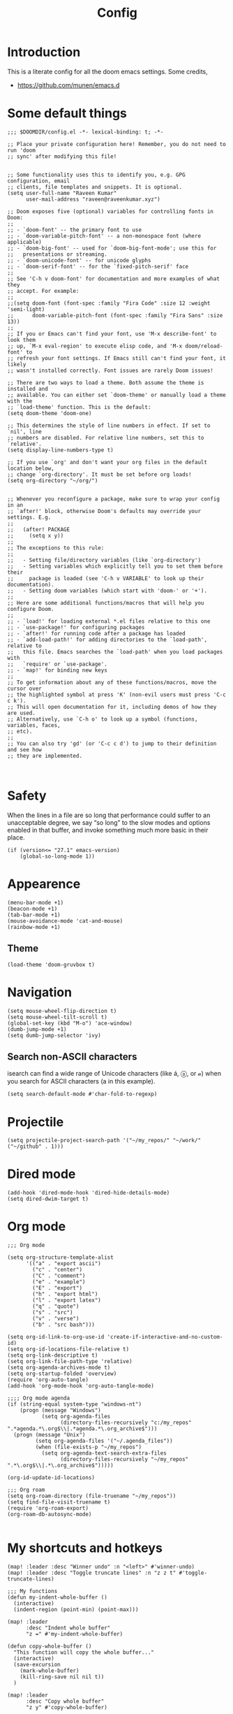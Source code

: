 :PROPERTIES:
:ID:       0b1b9c18-fb50-4ad2-a552-bf29b7ded02a
:END:
#+title: Config
#+auto_tangle: t
#+startup: overview

* Introduction
This is a literate config for all the doom emacs settings. Some credits,
- https://github.com/munen/emacs.d
* Some default things
#+begin_src elisp :tangle yes
;;; $DOOMDIR/config.el -*- lexical-binding: t; -*-

;; Place your private configuration here! Remember, you do not need to run 'doom
;; sync' after modifying this file!


;; Some functionality uses this to identify you, e.g. GPG configuration, email
;; clients, file templates and snippets. It is optional.
(setq user-full-name "Raveen Kumar"
      user-mail-address "raveen@raveenkumar.xyz")

;; Doom exposes five (optional) variables for controlling fonts in Doom:
;;
;; - `doom-font' -- the primary font to use
;; - `doom-variable-pitch-font' -- a non-monospace font (where applicable)
;; - `doom-big-font' -- used for `doom-big-font-mode'; use this for
;;   presentations or streaming.
;; - `doom-unicode-font' -- for unicode glyphs
;; - `doom-serif-font' -- for the `fixed-pitch-serif' face
;;
;; See 'C-h v doom-font' for documentation and more examples of what they
;; accept. For example:
;;
;;(setq doom-font (font-spec :family "Fira Code" :size 12 :weight 'semi-light)
;;      doom-variable-pitch-font (font-spec :family "Fira Sans" :size 13))
;;
;; If you or Emacs can't find your font, use 'M-x describe-font' to look them
;; up, `M-x eval-region' to execute elisp code, and 'M-x doom/reload-font' to
;; refresh your font settings. If Emacs still can't find your font, it likely
;; wasn't installed correctly. Font issues are rarely Doom issues!

;; There are two ways to load a theme. Both assume the theme is installed and
;; available. You can either set `doom-theme' or manually load a theme with the
;; `load-theme' function. This is the default:
(setq doom-theme 'doom-one)

;; This determines the style of line numbers in effect. If set to `nil', line
;; numbers are disabled. For relative line numbers, set this to `relative'.
(setq display-line-numbers-type t)

;; If you use `org' and don't want your org files in the default location below,
;; change `org-directory'. It must be set before org loads!
(setq org-directory "~/org/")


;; Whenever you reconfigure a package, make sure to wrap your config in an
;; `after!' block, otherwise Doom's defaults may override your settings. E.g.
;;
;;   (after! PACKAGE
;;     (setq x y))
;;
;; The exceptions to this rule:
;;
;;   - Setting file/directory variables (like `org-directory')
;;   - Setting variables which explicitly tell you to set them before their
;;     package is loaded (see 'C-h v VARIABLE' to look up their documentation).
;;   - Setting doom variables (which start with 'doom-' or '+').
;;
;; Here are some additional functions/macros that will help you configure Doom.
;;
;; - `load!' for loading external *.el files relative to this one
;; - `use-package!' for configuring packages
;; - `after!' for running code after a package has loaded
;; - `add-load-path!' for adding directories to the `load-path', relative to
;;   this file. Emacs searches the `load-path' when you load packages with
;;   `require' or `use-package'.
;; - `map!' for binding new keys
;;
;; To get information about any of these functions/macros, move the cursor over
;; the highlighted symbol at press 'K' (non-evil users must press 'C-c c k').
;; This will open documentation for it, including demos of how they are used.
;; Alternatively, use `C-h o' to look up a symbol (functions, variables, faces,
;; etc).
;;
;; You can also try 'gd' (or 'C-c c d') to jump to their definition and see how
;; they are implemented.


#+end_src
* Safety
When the lines in a file are so long that performance could suffer to an unacceptable degree, we say “so long” to the slow modes and options enabled in that buffer, and invoke something much more basic in their place.
#+begin_src elisp :tangle yes
(if (version<= "27.1" emacs-version)
    (global-so-long-mode 1))
#+end_src
* Appearence
#+begin_src elisp :tangle yes
(menu-bar-mode +1)
(beacon-mode +1)
(tab-bar-mode +1)
(mouse-avoidance-mode 'cat-and-mouse)
(rainbow-mode +1)
#+end_src
** Theme
#+begin_src elisp :tangle yes
(load-theme 'doom-gruvbox t)
#+end_src
* Navigation
#+begin_src elisp :tangle yes
(setq mouse-wheel-flip-direction t)
(setq mouse-wheel-tilt-scroll t)
(global-set-key (kbd "M-o") 'ace-window)
(dumb-jump-mode +1)
(setq dumb-jump-selector 'ivy)
#+end_src
** Search non-ASCII characters
isearch can find a wide range of Unicode characters (like á, ⓐ, or 𝒶) when you search for ASCII characters (a in this example).
#+begin_src elisp :tangle yes
(setq search-default-mode #'char-fold-to-regexp)
#+end_src
* Projectile
#+begin_src elisp :tangle yes
(setq projectile-project-search-path '("~/my_repos/" "~/work/" ("~/github" . 1)))
#+end_src
* Dired mode
#+begin_src elisp :tangle yes
(add-hook 'dired-mode-hook 'dired-hide-details-mode)
(setq dired-dwim-target t)
#+end_src
* Org mode
#+begin_src elisp :tangle yes
;;; Org mode

(setq org-structure-template-alist
      '(("a" . "export ascii")
        ("c" . "center")
        ("C" . "comment")
        ("e" . "example")
        ("E" . "export")
        ("h" . "export html")
        ("l" . "export latex")
        ("q" . "quote")
        ("s" . "src")
        ("v" . "verse")
        ("b" . "src bash")))

(setq org-id-link-to-org-use-id 'create-if-interactive-and-no-custom-id)
(setq org-id-locations-file-relative t)
(setq org-link-descriptive t)
(setq org-link-file-path-type 'relative)
(setq org-agenda-archives-mode t)
(setq org-startup-folded 'overview)
(require 'org-auto-tangle)
(add-hook 'org-mode-hook 'org-auto-tangle-mode)

;;;; Org mode agenda
(if (string-equal system-type "windows-nt")
    (progn (message "Windows")
           (setq org-agenda-files
                 (directory-files-recursively "c:/my_repos" ".*agenda.*\.org$\\|.*agenda.*\.org_archive$")))
  (progn (message "Unix")
         (setq org-agenda-files '("~/.agenda_files"))
         (when (file-exists-p "~/my_repos")
           (setq org-agenda-text-search-extra-files
                 (directory-files-recursively "~/my_repos" ".*\.org$\\|.*\.org_archive$")))))

(org-id-update-id-locations)

;;; Org roam
(setq org-roam-directory (file-truename "~/my_repos"))
(setq find-file-visit-truename t)
(require 'org-roam-export)
(org-roam-db-autosync-mode)

#+end_src
* My shortcuts and hotkeys
#+begin_src elisp :tangle yes
(map! :leader :desc "Winner undo" :n "<left>" #'winner-undo)
(map! :leader :desc "Toggle truncate lines" :n "z z t" #'toggle-truncate-lines)

;;; My functions
(defun my-indent-whole-buffer ()
  (interactive)
  (indent-region (point-min) (point-max)))

(map! :leader
      :desc "Indent whole buffer"
      "z =" #'my-indent-whole-buffer)

(defun copy-whole-buffer ()
  "This function will copy the whole buffer..."
  (interactive)
  (save-excursion
    (mark-whole-buffer)
    (kill-ring-save nil nil t))
  )

(map! :leader
      :desc "Copy whole buffer"
      "z y" #'copy-whole-buffer)

(map! :leader
      :desc "Org roam find node"
      "z f" #'org-roam-node-find)

(map! :leader
      :desc "Org roam node insert"
      "z i" #'org-roam-node-insert)

(map! :leader
      :desc "Org roam buffer toggle"
      "z t" #'org-roam-buffer-toggle)

(map! :leader
      :desc "Org roam buffer toggle"
      "z s" #'org-roam-db-sync)

#+end_src
* Editing
** Move current line up or down
https://emacsredux.com/blog/2013/04/02/move-current-line-up-or-down/

#+begin_src elisp :tangle yes
(defun move-line-up ()
  "Move up the current line."
  (interactive)
  (transpose-lines 1)
  (forward-line -2)
  (indent-according-to-mode))

(defun move-line-down ()
  "Move down the current line."
  (interactive)
  (forward-line 1)
  (transpose-lines 1)
  (forward-line -1)
  (indent-according-to-mode))

(global-set-key (kbd "M-<down>") 'move-line-down)
(global-set-key (kbd "M-<up>") 'move-line-up)

#+end_src
* Packages
- [[file:packages.el]]
* My macros
These will be loaded in site-lisp directory
#+begin_src elisp :tangle yes
(add-to-list 'load-path "~/.emacs.d/site-lisp")
#+end_src
